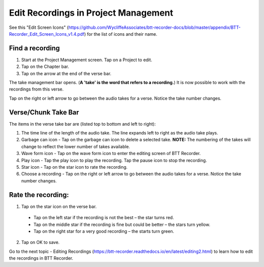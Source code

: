 Edit Recordings in Project Management
=============

See this "Edit Screen Icons" (https://github.com/WycliffeAssociates/btt-recorder-docs/blob/master/appendix/BTT-Recorder_Edit_Screen_Icons_v1.4.pdf) for the list of icons and their name.

Find a recording
***** 
1. Start at the Project Management screen. Tap on a Project to edit.
2. Tap on the Chapter bar.
3. Tap on the arrow at the end of the verse bar. 

The take management bar opens. (**A 'take' is the word that refers to a recording.**) It is now possible to work with the recordings from this verse. 

Tap on the right or left arrow to go between the audio takes for a verse. Notice the take number changes.

Verse/Chunk Take Bar
*****
The items in the verse take bar are (listed top to bottom and left to right):

1. The time line of the length of the audio take. The line expands left to right as the audio take plays.
2. Garbage can icon - Tap on the garbage can icon to delete a selected take. **NOTE:** The numbering of the takes will change to reflect the lower number of takes available. 
3. Wave form icon - Tap on the wave form icon to enter the editing screen of BTT Recorder.
4. Play icon - Tap the play icon to play the recording. Tap the pause icon to stop the recording.
5. Star icon - Tap on the star icon to rate the recording.
6. Choose a recording - Tap on the right or left arrow to go between the audio takes for a verse. Notice the take number changes.

Rate the recording:
*****
1. Tap on the star icon on the verse bar.
 * Tap on the left star if the recording is not the best – the star turns red.
 * Tap on the middle star if the recording is fine but could be better – the stars turn yellow.
 * Tap on the right star for a very good recording – the starts turn green.
2. Tap on OK to save.


Go to the next topic - Editing Recordings (https://btt-recorder.readthedocs.io/en/latest/editing2.html) to learn how to edit the recordings in BTT Recorder.
